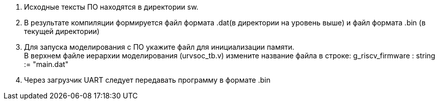 . Исходные тексты ПО находятся в директории sw.
. В результате компиляции формируется файл формата .dat(в директории на уровень выше) и файл формата .bin (в текущей директории)
. Для запуска моделирования с ПО укажите файл для инициализации памяти. +
В верхнем файле иерархии моделирования (urvsoc_tb.v) измените название файла в строке: g_riscv_firmware : string  := "main.dat"
. Через загрузчик UART следует передавать программу в формате .bin


